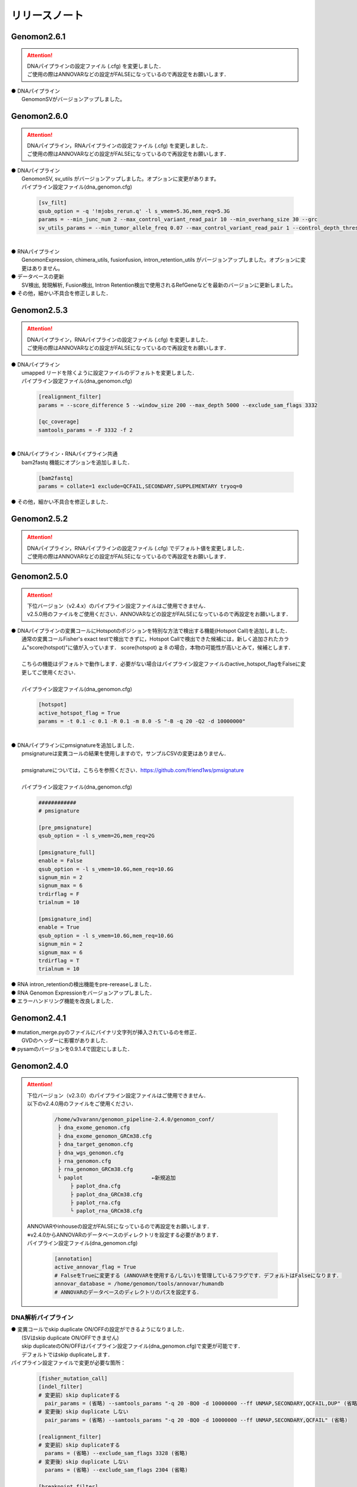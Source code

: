 リリースノート
--------------------

Genomon2.6.1
====================

.. attention::

  | DNAパイプラインの設定ファイル (.cfg) を変更しました．
  | ご使用の際はANNOVARなどの設定がFALSEになっているので再設定をお願いします．

| ● DNAパイプライン
|    GenomonSVがバージョンアップしました。


Genomon2.6.0
====================

.. attention::

  | DNAパイプライン，RNAパイプラインの設定ファイル (.cfg) を変更しました．
  | ご使用の際はANNOVARなどの設定がFALSEになっているので再設定をお願いします．

| ● DNAパイプライン
|    GenomonSV, sv_utils がバージョンアップしました。オプションに変更があります。
|    パイプライン設定ファイル(dna_genomon.cfg)

 .. code-block:: cfg
 
     [sv_filt]
     qsub_option = -q '!mjobs_rerun.q' -l s_vmem=5.3G,mem_req=5.3G
     params = --min_junc_num 2 --max_control_variant_read_pair 10 --min_overhang_size 30 --grc 
     sv_utils_params = --min_tumor_allele_freq 0.07 --max_control_variant_read_pair 1 --control_depth_thres 10 --inversion_size_thres 1000 --grc --simple_repeat_file /home/w3varann/.genomon_local/genomon_pipeline-2.6.1/database/GenomonSV-0.6.0rc1/hg19/simpleRepeat.txt.gz

|
| ● RNAパイプライン
|    GenomonExpression, chimera_utils, fusionfusion, intron_retention_utils がバージョンアップしました。オプションに変更はありません。

| ● データベースの更新
|    SV検出, 発現解析, Fusion検出, Intron Retention検出で使用されるRefGeneなどを最新のバージョンに更新しました。

| ● その他，細かい不具合を修正しました．


Genomon2.5.3
====================

.. attention::

  | DNAパイプライン，RNAパイプラインの設定ファイル (.cfg) を変更しました．
  | ご使用の際はANNOVARなどの設定がFALSEになっているので再設定をお願いします．

| ● DNAパイプライン
|    umapped リードを除くように設定ファイルのデフォルトを変更しました．
|    パイプライン設定ファイル(dna_genomon.cfg)

 .. code-block:: cfg
 
    [realignment_filter]
    params = --score_difference 5 --window_size 200 --max_depth 5000 --exclude_sam_flags 3332
    
    [qc_coverage]
    samtools_params = -F 3332 -f 2

|
| ● DNAパイプライン・RNAパイプライン共通
|    bam2fastq 機能にオプションを追加しました．

 .. code-block:: cfg
 
     [bam2fastq]
     params = collate=1 exclude=QCFAIL,SECONDARY,SUPPLEMENTARY tryoq=0

| ● その他，細かい不具合を修正しました．

Genomon2.5.2
====================

.. attention::

  | DNAパイプライン，RNAパイプラインの設定ファイル (.cfg) でデフォルト値を変更しました．
  | ご使用の際はANNOVARなどの設定がFALSEになっているので再設定をお願いします．


Genomon2.5.0
====================

.. attention::

  | 下位バージョン（v2.4.x）のパイプライン設定ファイルはご使用できません．
  | v2.5.0用のファイルをご使用ください．ANNOVARなどの設定がFALSEになっているので再設定をお願いします．
 
| ● DNAパイプラインの変異コールにHotspotのポジションを特別な方法で検出する機能(Hotspot Call)を追加しました．
|    通常の変異コールFisher's exact testで検出できずに，Hotspot Callで検出できた候補には，新しく追加されたカラム"score(hotspot)"に値が入っています． score(hotspot) ≧ 8 の場合，本物の可能性が高いとみて，候補とします．
|    
|    こちらの機能はデフォルトで動作します．必要がない場合はパイプライン設定ファイルのactive_hotspot_flagをFalseに変更してご使用ください．
|
|    パイプライン設定ファイル(dna_genomon.cfg)

 .. code-block:: cfg
 
    [hotspot]
    active_hotspot_flag = True
    params = -t 0.1 -c 0.1 -R 0.1 -m 8.0 -S "-B -q 20 -Q2 -d 10000000"

|
| ● DNAパイプラインにpmsignatureを追加しました．
|    pmsignatureは変異コールの結果を使用しますので，サンプルCSVの変更はありません．
|
|    pmsignatureについては，こちらを参照ください．https://github.com/friend1ws/pmsignature
|
|    パイプライン設定ファイル(dna_genomon.cfg)

 .. code-block:: cfg
 
     ############
     # pmsignature
    
     [pre_pmsignature]
     qsub_option = -l s_vmem=2G,mem_req=2G
    
     [pmsignature_full]
     enable = False
     qsub_option = -l s_vmem=10.6G,mem_req=10.6G
     signum_min = 2
     signum_max = 6
     trdirflag = F
     trialnum = 10
    
     [pmsignature_ind]
     enable = True
     qsub_option = -l s_vmem=10.6G,mem_req=10.6G
     signum_min = 2
     signum_max = 6
     trdirflag = T
     trialnum = 10

| ● RNA intron_retentionの検出機能をpre-rereaseしました．
| ● RNA Genomon Expressionをバージョンアップしました．
| ● エラーハンドリング機能を改良しました．

Genomon2.4.1
====================

| ● mutation_merge.pyのファイルにバイナリ文字列が挿入されているのを修正．
|    GVDのヘッダーに影響がありました．

| ● pysamのバージョンを0.9.1.4で固定にしました．

Genomon2.4.0
====================

.. attention::

  | 下位バージョン（v2.3.0）のパイプライン設定ファイルはご使用できません．
  | 以下のv2.4.0用のファイルをご使用ください．
  
   .. code-block:: none

       /home/w3varann/genomon_pipeline-2.4.0/genomon_conf/
        ├ dna_exome_genomon.cfg
        ├ dna_exome_genomon_GRCm38.cfg
        ├ dna_target_genomon.cfg
        ├ dna_wgs_genomon.cfg
        ├ rna_genomon.cfg
        ├ rna_genomon_GRCm38.cfg
        └ paplot                      ←新規追加
            ├ paplot_dna.cfg
            ├ paplot_dna_GRCm38.cfg
            ├ paplot_rna.cfg
            └ paplot_rna_GRCm38.cfg
  
  | ANNOVARやinhouseの設定がFALSEになっているので再設定をお願いします．
  | ※v2.4.0からANNOVARのデータベースのディレクトリを設定する必要があります．
  
  | パイプライン設定ファイル(dna_genomon.cfg)
  
   .. code-block:: cfg
   
       [annotation]
       active_annovar_flag = True
       # FalseをTrueに変更する (ANNOVARを使用する/しない)を管理しているフラグです．デフォルトはFalseになります．
       annovar_database = /home/genomon/tools/annovar/humandb
       # ANNOVARのデータベースのディレクトリのパスを設定する．

DNA解析パイプライン
^^^^^^^^^^^^^^^^^^^^

| ● 変異コールでskip duplicate ON/OFFの設定ができるようになりました．
|    (SVはskip duplicate ON/OFFできません)
|    skip duplicateのON/OFFはパイプライン設定ファイル(dna_genomon.cfg)で変更が可能です．
|    デフォルトではskip duplicateします．

| パイプライン設定ファイルで変更が必要な箇所：

 .. code-block:: cfg
 
     [fisher_mutation_call]
     [indel_filter]
     # 変更前）skip duplicateする
       pair_params = (省略) --samtools_params "-q 20 -BQ0 -d 10000000 --ff UNMAP,SECONDARY,QCFAIL,DUP" (省略)
     # 変更後）skip duplicate しない
       pair_params = (省略) --samtools_params "-q 20 -BQ0 -d 10000000 --ff UNMAP,SECONDARY,QCFAIL" (省略)
 
     [realignment_filter]
     # 変更前）skip duplicateする
       params = (省略) --exclude_sam_flags 3328 (省略)
     # 変更後）skip duplicate しない
       params = (省略) --exclude_sam_flags 2304 (省略)
 
     [breakpoint_filter]
     # 変更前）skip duplicateする
       params = (省略) --exclude_sam_flags 3332 (省略)
     # 変更前）skip duplicate しない
       params = (省略) --exclude_sam_flags 2308 (省略)
 
     [eb_filter]
     # 変更前）skip duplicateする
       filter_flags = UNMAP,SECONDARY,QCFAIL,DUP
     # 変更前）skip duplicate しない
       filter_flags = UNMAP,SECONDARY,QCFAIL

|    変更するパターンとしては，sam flagsを操作するものと，samtools mpileupのffオプションで特定のリードをスキップしないようにする2パターンがあります．
|
|    samflagsについては以下のページを参照してフラグを確認してください．
|    https://broadinstitute.github.io/picard/explain-flags.html  
|    samtools mpileup オプションについては，samtools mpileupのヘルプでご確認ください．

| ● 変異コールでHGVDの最新バージョンとExACのアノテーションが付くようになりました．
|    パイプライン設定ファイル(dna_genomon.cfg)の以下のフラグをTrueにすることでご使用いただけます．
|    Genomon2.3で出力されるHGVDはHGVD_2013へと名称を変更しました．

 .. code-block:: cfg
 
     [annotation]
     active_HGVD_2013_flag = False
     active_HGVD_2016_flag = False
     active_ExAC_flag = False

| ● パイプライン設定ファイル(dna_genomon.cfg)の変異コールのパラメータの記載方法がv2.3と異なります．
|    v2.3のパラメータの「fisher_thres_hold」と「fisher_pval-log10_thres」の違いがわかり難いとご指摘をうけ変更しました．v2.4では直感的に分かりやすいように変更し全体的に統一性を持たせました．

RNA解析パイプライン
^^^^^^^^^^^^^^^^^^^^

| ● STARのバージョンアップをしました．
|    2.4.0k→2.5.2aにしました．それに伴いSTARのオプションも変更しております．これにより特異度が高くなります．

| ● fusionfusionでcontrolpanelが使用できるようになりました．

| ● fusionfusionにxxxxx.result.filt.txtが新たに出力されます．
|    こちらはDNAパイプラインと同様に適切な値でフィルタ済みのファイルになります．
|
|    フィルタ機能の詳細：
|     １．候補のポジションが“MT”か“GL0”で始まるヒトゲノムのscaffold  (assembled contigs separated by gaps)であった場合，候補からフィルタされます．
|     ２．fusion元とfusion先の遺伝子名が同じで合ったら候補からフィルタします．こちらはrna_genomon.cfgの以下のパラメータ filt_paramsを変更することにより，このフィルタをなくすことができます．xxxxx.result.txtにはフィルタ前の候補一覧が出力されるので，このフィルタにより，必要な候補が削除されていないか確認できます．

 .. code-block:: cfg
 
     [fusionfusion]
     filt_params = --filter_same_gene

| ● 発現量解析ができるようになりました．

| ● QCが出力されるようになりました．
|
|    新機能の追加により，サンプル設定ファイルの記載方法が変わります．記載方法につきましてはドキュメントをご確認ください．
|    http://genomon.readthedocs.io/ja/latest/rna_sample_csv.html

| ● [bam_import] と [bam_tofastq] 機能がRNAパイプラインにも追加されました．
|    bam_importはGenomonパイプラインのSTARでアライメントされたBAMファイルを前提としています．以下の4つのファイルが存在していなければbam importエラーとなります．

 .. code-block:: none

     {サンプル名}.Aligned.sortedByCoord.out.bam
     {サンプル名}.Aligned.sortedByCoord.out.bam.bai
     {サンプル名}.Chimeric.out.sam
     {サンプル名}.Log.final.out

|    サンプルCSVに記載する方法はDNAパイプラインと同じでBAMファイルのみを指定してください．指定したBAMファイルのprefixから同じディレクトリの上記のファイルを探します．
|
|    bam_tofastqはBAMファイルだけあれば大丈夫です．記載方法もDNAパイプラインと同じです．

| ● post analysis機能がRNAパイプラインにも追加されました．
|    fusionfusionとQC(starにより生成)のプロジェクト単位にマージしたファイルが(post_analysisで)出力されるようになりました．
|    post_analysisのfusionfusionは，xxxxxx.result.filt.txtの結果をマージしています．QCはstarディレクトリのxxxxxx.Log.final.outを利用しています．

| ● paplotがRNAパイプラインにも追加されました．
|    fusionfusionとQC情報がpaplotで出力されるようになりました．

| ● mm10(GRCm38)でも解析できるようになりました．
|    mm10で解析する際には以下のGRCm38と記載されているパイプライン設定ファイルをご使用ください．
|    mm10以外の解析も可能です．その場合はユーザ様ご自身で設定ください．

Genomon2.3.1
====================

| ● post_analysisの変異コール結果ファイルをマージする機能のバグを修正しました．サンプル設定ファイルの[mutation_call],[sv_detection]に記載するサンプルが同じでないと，マージされないサンプルがでてしまうことがありました．
|    svのマージした結果ファイルは正しく出力されます．
|    サンプル設定ファイルに記載した，[mutation_call]と[sv_detection]のサンプルが同じであればこのバグによる影響はありません．

Genomon2.3.0
====================

.. attention::

  | 下位バージョン（v2.2.0）のパイプライン設定ファイルはご使用できません．
  | 以下のv2.3.0用のファイルをご使用ください．
  | ANNOVARやinhouseの設定がFALSEになっているので再設定をお願いします．
  
   .. code-block:: none

       /home/w3varann/genomon_pipeline-2.3.0/genomon_conf/
        ├ dna_exome_genomon.cfg
        ├ dna_target_genomon.cfg (TargetSeq用の設定ファイルが新たに追加されました)
        ├ dna_wgs_genomon.cfg
        ├ rna_genomon.cfg

| ● SVの特定のサンプルで起こっていたエラーを修正しました．レアパターンです．エラーになっていなければ影響はありません．
|
| ● 変異コールのレポート(paplot)が出力されるようになりました．検出される候補の数に変更はありません．

Genomon2.2.0
====================

| ● 2つのパイプライン設定ファイル「genomon.cfg」[dna(rna)_task_param.cfg」が統合されて「dna(rna)_genomon.cfg」になりました．
|    内容はv2.0.5のパイプライン設定ファイルとほとんど変わりません．

| ● SV検出の感度がより良くなりました．
|    TCGAデータを使用して確認したところ，候補の結果が1.2倍程度増えた癌種もあります．Genomon v2.2.0でSV検出を再実行することをお奨めします．(v2.0.5とBAMファイルに変更はないので，サンプル設定ファイルに[bam_import]でBAMファイルをインポートして，[sv_detection]を実行しましょう．

| ● 名称の変更summary→qc(quality control)になりました．
|    結果ファイルのExcelファイルが出力されないようになりました．出力内容に変更はございません．

| ● 変異コール，SV検出の結果ディレクトリにxxxxx.result.filt.txtが新たに出力されます．
|    こちらは適切な値でフィルタ済みのファイルになります．上級者である先生方には今まで通りのフィルタされていない結果ファイル(xxxx.result.txt(.filtがファイル名にない結果ファイル))をご使用いただければと思います．

| ● 解析結果のレポートが出力されるようになりました．
|    出力ルートディレクトリに‘paplot’ディレクトリが追加されました．こちらをディレクトリごとwinSCPなどでローカルのマシンにダウンロードしていただき，index.htmlをダブルクリックしてください．SVやBam Quality Controlの結果がリッチテキストで確認できます．

| ● サンプル毎に分かれて出力される変異コール，SV検出及びBamQCの結果ファイルをマージしたファイルが出力されるようになりました．
|    出力ルートディレクトリ内のpost_analysisディレクトリにマージされた結果ファイルが出力されます．
